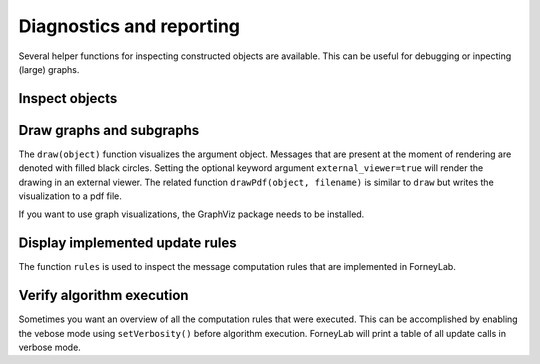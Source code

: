 ***************************
 Diagnostics and reporting
***************************

Several helper functions for inspecting constructed objects are available. This can be useful for debugging or inpecting (large) graphs.

Inspect objects
---------------

.. function:: show()

    Can be called on any object to display a summary of that instance and sometimes provides more detailed show suggestions.


Draw graphs and subgraphs
-------------------------

The ``draw(object)`` function visualizes the argument object. Messages that are present at the moment of rendering are denoted with filled black circles. Setting the optional keyword argument ``external_viewer=true`` will render the drawing in an external viewer. The related function ``drawPdf(object, filename)`` is similar to ``draw`` but writes the visualization to a pdf file.

If you want to use graph visualizations, the GraphViz package needs to be installed. 

.. function:: draw(::FactorGraph)

	Visualizes the argument graph. A dotted green edge indicates a ``wrap``.

.. function:: draw(::Subgraph)

	This method is only relevant when working with variational message passing and visualizes a subgraph. A dashed red edge indicates an external edge from the perspective of the argument subgraph.

.. function:: draw(::CompositeNode)

	Draws the internal graph of a composite node.

.. function:: draw(::Set{Node})

	Visualizes a set of nodes and all edges inbetween.


Display implemented update rules
--------------------------------

The function ``rules`` is used to inspect the message computation rules that are implemented in ForneyLab.

.. function:: rules(::Node)

	Tabulates all message update rules for an argument node, together with references. Pass the optional keyword argument ``format=:list`` to show the actual update functions.


Verify algorithm execution
--------------------------

Sometimes you want an overview of all the computation rules that were executed. This can be accomplished by enabling the vebose mode using ``setVerbosity()`` before algorithm execution. ForneyLab will print a table of all update calls in verbose mode.

.. function:: setVerbosity(::Bool)

	Enable/disable the verbose mode.